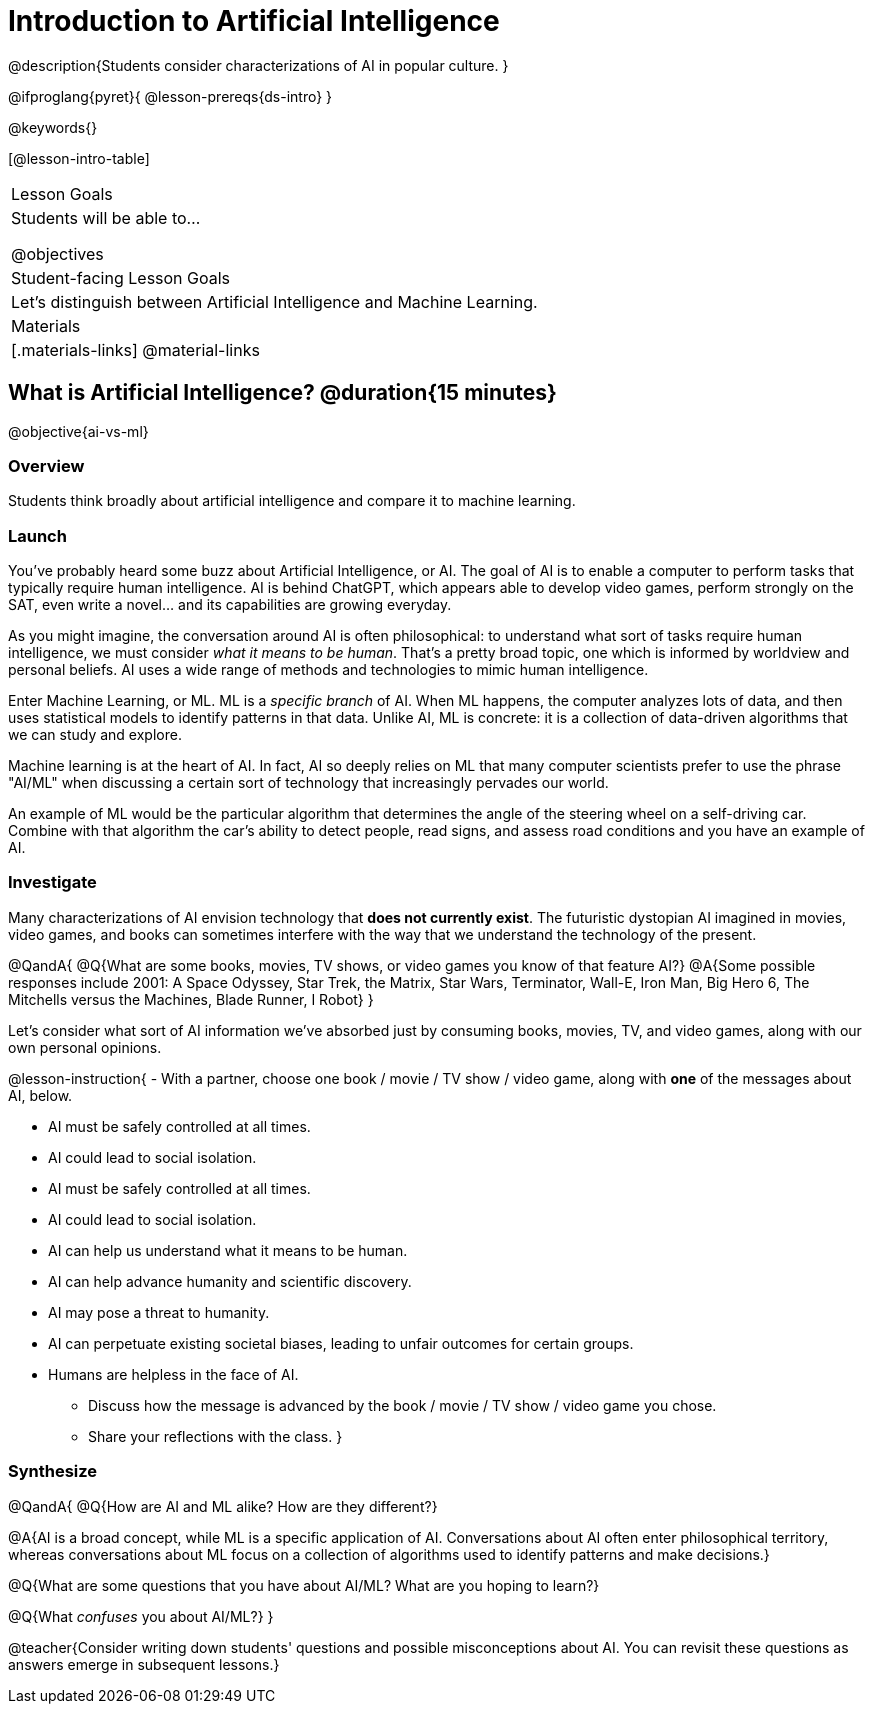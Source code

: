= Introduction to Artificial Intelligence

@description{Students consider characterizations of AI in popular culture. }

@ifproglang{pyret}{
@lesson-prereqs{ds-intro}
}

@keywords{}

[@lesson-intro-table]
|===
| Lesson Goals
| Students will be able to...

@objectives

| Student-facing Lesson Goals
|

Let's distinguish between Artificial Intelligence and Machine Learning.

| Materials
|[.materials-links]
@material-links

|===

== What is Artificial Intelligence? @duration{15 minutes}

@objective{ai-vs-ml}

=== Overview

Students think broadly about artificial intelligence and compare it to machine learning.

=== Launch

You've probably heard some buzz about Artificial Intelligence, or AI. The goal of AI is to enable a computer to perform tasks that typically require human intelligence. AI is behind ChatGPT, which appears able to develop video games, perform strongly on the SAT, even write a novel... and its capabilities are growing everyday.

As you might imagine, the conversation around AI is often philosophical: to understand what sort of tasks require human intelligence, we must consider _what it means to be human_. That's a pretty broad topic, one which is informed by worldview and personal beliefs. AI uses a wide range of methods and technologies to mimic human intelligence.

Enter Machine Learning, or ML. ML is a _specific branch_ of AI. When ML happens, the computer analyzes lots of data, and then uses statistical models to identify patterns in that data. Unlike AI, ML is concrete: it is a collection of data-driven algorithms that we can study and explore.

Machine learning is at the heart of AI. In fact, AI so deeply relies on ML that many computer scientists prefer to use the phrase "AI/ML" when discussing a certain sort of technology that increasingly pervades our world.

An example of ML would be the particular algorithm that determines the angle of the steering wheel on a self-driving car. Combine with that algorithm the car's ability to detect people, read signs, and assess road conditions and you have an example of AI.

=== Investigate

Many characterizations of AI envision technology that *does not currently exist*. The futuristic dystopian AI imagined in movies, video games, and books can sometimes interfere with the way that we understand the technology of the present.

@QandA{
@Q{What are some books, movies, TV shows, or video games you know of that feature AI?}
@A{Some possible responses include 2001: A Space Odyssey, Star Trek, the Matrix, Star Wars, Terminator, Wall-E, Iron Man, Big Hero 6, The Mitchells versus the Machines, Blade Runner, I Robot}
}


Let's consider what sort of AI information we've absorbed just by consuming books, movies, TV, and video games, along with our own personal opinions.


@lesson-instruction{
- With a partner, choose one book / movie / TV show / video game, along with *one* of the messages about AI, below.

** AI must be safely controlled at all times.
** AI could lead to social isolation.
** AI must be safely controlled at all times.
** AI could lead to social isolation.
** AI can help us understand what it means to be human.
** AI can help advance humanity and scientific discovery.
** AI may pose a threat to humanity.
** AI can perpetuate existing societal biases, leading to unfair outcomes for certain groups.
** Humans are helpless in the face of AI.

- Discuss how the message is advanced by the book / movie / TV show / video game you chose.
- Share your reflections with the class.
}


=== Synthesize

@QandA{
@Q{How are AI and ML alike? How are they different?}

@A{AI is a broad concept, while ML is a specific application of AI. Conversations about AI often enter philosophical territory, whereas conversations about ML focus on a collection of algorithms used to identify patterns and make decisions.}

@Q{What are some questions that you have about AI/ML? What are you hoping to learn?}

@Q{What _confuses_ you about AI/ML?}
}

@teacher{Consider writing down students' questions and possible misconceptions about AI. You can revisit these questions as  answers emerge in subsequent lessons.}


